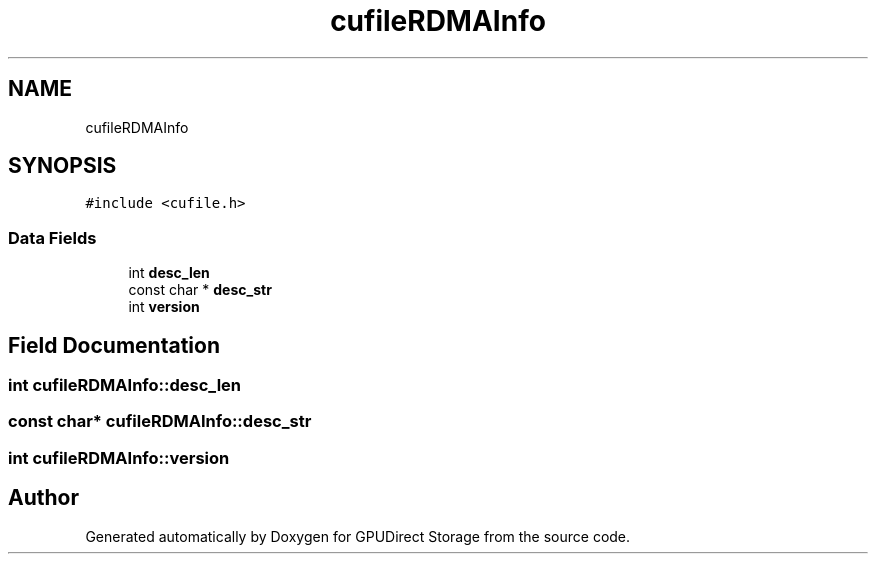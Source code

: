 .TH "cufileRDMAInfo" 3 "Wed Aug 21 2024" "GPUDirect Storage" \" -*- nroff -*-
.ad l
.nh
.SH NAME
cufileRDMAInfo
.SH SYNOPSIS
.br
.PP
.PP
\fC#include <cufile\&.h>\fP
.SS "Data Fields"

.in +1c
.ti -1c
.RI "int \fBdesc_len\fP"
.br
.ti -1c
.RI "const char * \fBdesc_str\fP"
.br
.ti -1c
.RI "int \fBversion\fP"
.br
.in -1c
.SH "Field Documentation"
.PP 
.SS "int cufileRDMAInfo::desc_len"

.SS "const char* cufileRDMAInfo::desc_str"

.SS "int cufileRDMAInfo::version"


.SH "Author"
.PP 
Generated automatically by Doxygen for GPUDirect Storage from the source code\&.
